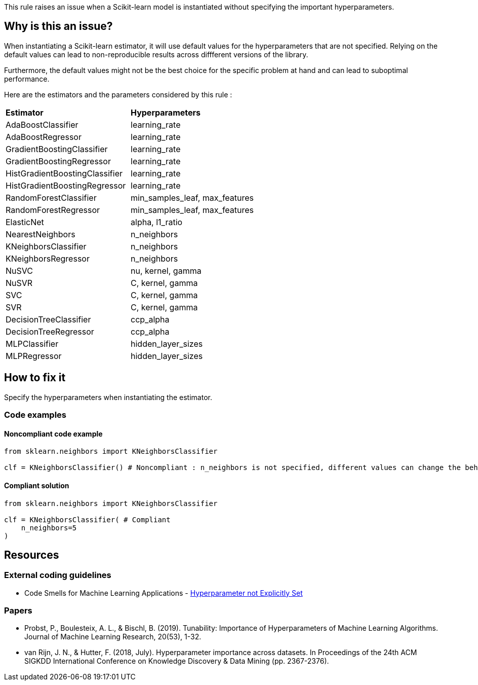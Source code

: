 This rule raises an issue when a Scikit-learn model is instantiated without specifying the important hyperparameters. 



== Why is this an issue?

When instantiating a Scikit-learn estimator, it will use default values for the hyperparameters that are not specified.
Relying on the default values can lead to non-reproducible results across diffferent versions of the library. 

Furthermore, the default values might not be the best choice for the specific problem at hand and can lead to suboptimal performance.

Here are the estimators and the parameters considered by this rule : 
[cols="1,1"]
|===
|*Estimator*
|*Hyperparameters*

|AdaBoostClassifier
|learning_rate
|AdaBoostRegressor
|learning_rate
|GradientBoostingClassifier
|learning_rate
|GradientBoostingRegressor
|learning_rate
|HistGradientBoostingClassifier
|learning_rate
|HistGradientBoostingRegressor
|learning_rate
|RandomForestClassifier
|min_samples_leaf, max_features
|RandomForestRegressor
|min_samples_leaf, max_features
|ElasticNet
|alpha, l1_ratio
|NearestNeighbors
|n_neighbors
|KNeighborsClassifier
|n_neighbors
|KNeighborsRegressor
|n_neighbors
|NuSVC
|nu, kernel, gamma
|NuSVR
|C, kernel, gamma
|SVC
|C, kernel, gamma
|SVR
|C, kernel, gamma
|DecisionTreeClassifier
|ccp_alpha
|DecisionTreeRegressor
|ccp_alpha

|MLPClassifier
|hidden_layer_sizes
|MLPRegressor
|hidden_layer_sizes

|===

== How to fix it
Specify the hyperparameters when instantiating the estimator.

=== Code examples

==== Noncompliant code example

[source,python,diff-id=1,diff-type=noncompliant]
----
from sklearn.neighbors import KNeighborsClassifier

clf = KNeighborsClassifier() # Noncompliant : n_neighbors is not specified, different values can change the behaviour of the predictor significantly
----

==== Compliant solution

[source,python,diff-id=1,diff-type=compliant]
----
from sklearn.neighbors import KNeighborsClassifier

clf = KNeighborsClassifier( # Compliant
    n_neighbors=5
)
----

ifdef::env-github,rspecator-view[]

(visible only on this page)

== Implementation specification 

Implementation will be quite tricky if we want to avoid false positives.

Abort if : 

- In a Pipeline/make_pipeline used for hyperparameter search

https://github.com/SERG-Delft/dslinter/blob/main/dslinter/checkers/hyperparameters_scikitlearn.py#L48-L70[List of DSLinter estimators]

Possible baby step : only check for some estimators ( for exemple the meta-learners)

Ignore parameters : 

- n_jobs

- that ends in `param` ?

=== Message 

Specify all hyperparameters when instantiating a Scikit-learn estimator.

=== Issue location

Primary : name of the estimator

No secondary location
=== Quickfix

There is a possible quickfix : add all the missing parameters at their default values

endif::env-github,rspecator-view[]

== Resources
=== External coding guidelines
* Code Smells for Machine Learning Applications - https://hynn01.github.io/ml-smells/posts/codesmells/11-hyperparameter-not-explicitly-set/[Hyperparameter not Explicitly Set]

=== Papers

* Probst, P., Boulesteix, A. L., & Bischl, B. (2019). Tunability: Importance of
   Hyperparameters of Machine Learning Algorithms. Journal of Machine Learning Research,
   20(53), 1-32.
* van Rijn, J. N., & Hutter, F. (2018, July). Hyperparameter importance across datasets.
   In Proceedings of the 24th ACM SIGKDD International Conference on Knowledge Discovery &
   Data Mining (pp. 2367-2376).